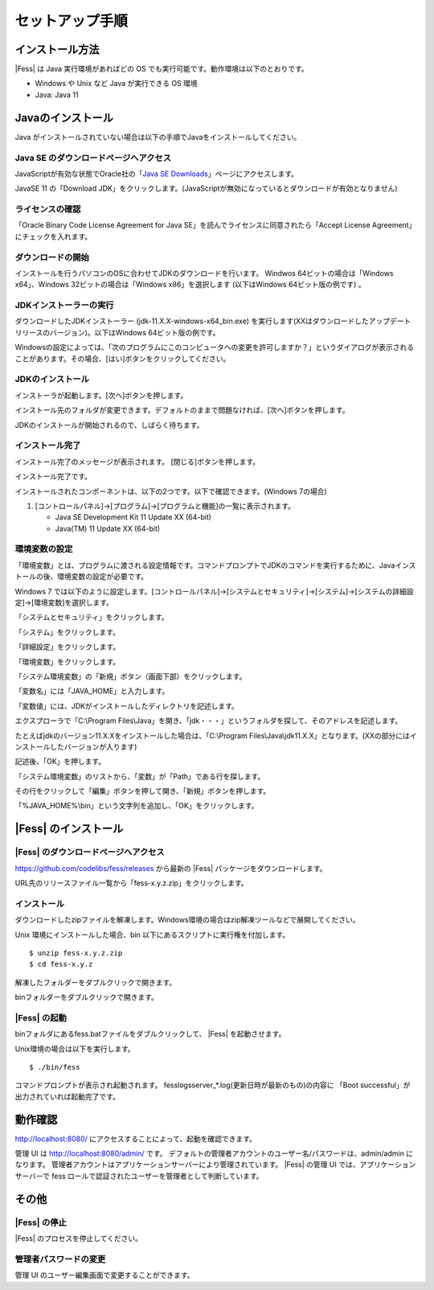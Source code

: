 ================
セットアップ手順
================

インストール方法
================

|Fess| は Java 実行環境があればどの OS
でも実行可能です。動作環境は以下のとおりです。

-  Windows や Unix など Java が実行できる OS 環境

-  Java: Java 11

Javaのインストール
==================

Java がインストールされていない場合は以下の手順でJavaをインストールしてください。

Java SE のダウンロードページへアクセス
--------------------------------------

JavaScriptが有効な状態でOracle社の「`Java SE
Downloads <http://www.oracle.com/technetwork/java/javase/downloads/index.html>`_」ページにアクセスします。

JavaSE 11 の「Download JDK」をクリックします。(JavaScriptが無効になっているとダウンロードが有効となりません)

|image0|

ライセンスの確認
----------------

「Oracle Binary Code License Agreement for Java SE」を読んでライセンスに同意されたら「Accept License Agreement」にチェックを入れます。

|image1|

ダウンロードの開始
------------------

インストールを行うパソコンのOSに合わせてJDKのダウンロードを行います。
Windwos 64ビットの場合は「Windows x64」、Windows 32ビットの場合は「Windows x86」を選択します (以下はWindows 64ビット版の例です) 。

|image2|

JDKインストーラーの実行
-----------------------

ダウンロードしたJDKインストーラー (jdk-11.X.X-windows-x64_bin.exe)
を実行します(XXはダウンロードしたアップデートリリースのバージョン)。以下はWindows
64ビット版の例です。

|image3|

Windowsの設定によっては、「次のプログラムにこのコンピュータへの変更を許可しますか？」というダイアログが表示されることがあります。その場合、[はい]ボタンをクリックしてください。

JDKのインストール
-----------------

インストーラが起動します。[次へ]ボタンを押します。

|image4|

インストール先のフォルダが変更できます。デフォルトのままで問題なければ、[次へ]ボタンを押します。

|image5|

JDKのインストールが開始されるので、しばらく待ちます。

|image6|


インストール完了
----------------

インストール完了のメッセージが表示されます。 [閉じる]ボタンを押します。

|image7|

インストール完了です。

インストールされたコンポーネントは、以下の2つです。以下で確認できます。(Windows
7の場合)

1. [コントロールパネル]→[プログラム]→[プログラムと機能]の一覧に表示されます。

   -  Java SE Development Kit 11 Update XX (64-bit)

   -  Java(TM) 11 Update XX (64-bit)

環境変数の設定
--------------

「環境変数」とは、プログラムに渡される設定情報です。コマンドプロンプトでJDKのコマンドを実行するために、Javaインストールの後、環境変数の設定が必要です。

Windows 7
では以下のように設定します。[コントロールパネル]→[システムとセキュリティ]→[システム]→[システムの詳細設定]→[環境変数]を選択します。

|image8|

「システムとセキュリティ」をクリックします。

|image9|

「システム」をクリックします。

|image10|

「詳細設定」をクリックします。

|image11|

「環境変数」をクリックします。

|image12|

「システム環境変数」の「新規」ボタン（画面下部）をクリックします。

|image13|

「変数名」には「JAVA\_HOME」と入力します。

|image14|

「変数値」には、JDKがインストールしたディレクトリを記述します。

エクスプローラで「C:\\Program
Files\\Java」を開き、「jdk・・・」というフォルダを探して、そのアドレスを記述します。

たとえばjdkのバージョン11.X.Xをインストールした場合は、「C:\\Program
Files\\Java\\jdk11.X.X」となります。(XXの部分にはインストールしたバージョンが入ります)

記述後、「OK」を押します。

「システム環境変数」のリストから、「変数」が「Path」である行を探します。

|image15|

その行をクリックして「編集」ボタンを押して開き、「新規」ボタンを押します。

|image16|

「%JAVA\_HOME%\\bin」という文字列を追加し、「OK」をクリックします。

|image17|

|Fess| のインストール
==================

|Fess| のダウンロードページへアクセス
----------------------------------

https://github.com/codelibs/fess/releases から最新の |Fess| パッケージをダウンロードします。

URL先のリリースファイル一覧から「fess-x.y.z.zip」をクリックします。

|image18|

インストール
------------

ダウンロードしたzipファイルを解凍します。Windows環境の場合はzip解凍ツールなどで展開してください。

Unix 環境にインストールした場合、bin
以下にあるスクリプトに実行権を付加します。

::

    $ unzip fess-x.y.z.zip
    $ cd fess-x.y.z

|image19|

解凍したフォルダーをダブルクリックで開きます。

|image20|

binフォルダーをダブルクリックで開きます。

|image21|

|Fess| の起動
-----------

binフォルダにあるfess.batファイルをダブルクリックして、 |Fess| を起動させます。

Unix環境の場合は以下を実行します。

::

    $ ./bin/fess

|image22|

コマンドプロンプトが表示され起動されます。
fess\logs\server_*.log(更新日時が最新のもの)の内容に
「Boot successful」が出力されていれば起動完了です。

動作確認
========

http://localhost:8080/
にアクセスすることによって、起動を確認できます。

管理 UI は http://localhost:8080/admin/ です。
デフォルトの管理者アカウントのユーザー名/パスワードは、admin/admin
になります。
管理者アカウントはアプリケーションサーバーにより管理されています。 |Fess|
の管理 UI では、アプリケーションサーバーで fess
ロールで認証されたユーザーを管理者として判断しています。

その他
======

|Fess| の停止
-----------

|Fess| のプロセスを停止してください。

管理者パスワードの変更
----------------------

管理 UI のユーザー編集画面で変更することができます。

.. |image0| image:: ../resources/images/ja/install/java-1.png
.. |image1| image:: ../resources/images/ja/install/java-2.png
.. |image2| image:: ../resources/images/ja/install/java-3.png
.. |image3| image:: ../resources/images/ja/install/java-4.png
.. |image4| image:: ../resources/images/ja/install/java-5.png
.. |image5| image:: ../resources/images/ja/install/java-6.png
.. |image6| image:: ../resources/images/ja/install/java-7.png
.. |image7| image:: ../resources/images/ja/install/java-8.png
.. |image8| image:: ../resources/images/ja/install/java-9.png
.. |image9| image:: ../resources/images/ja/install/java-10.png
.. |image10| image:: ../resources/images/ja/install/java-11.png
.. |image11| image:: ../resources/images/ja/install/java-12.png
.. |image12| image:: ../resources/images/ja/install/java-13.png
.. |image13| image:: ../resources/images/ja/install/java-14.png
.. |image14| image:: ../resources/images/ja/install/java-15.png
.. |image15| image:: ../resources/images/ja/install/java-16.png
.. |image16| image:: ../resources/images/ja/install/java-17.png
.. |image17| image:: ../resources/images/ja/install/java-18.png
.. |image18| image:: ../resources/images/ja/install/Fess-1.png
.. |image19| image:: ../resources/images/ja/install/Fess-2.png
.. |image20| image:: ../resources/images/ja/install/Fess-3.png
.. |image21| image:: ../resources/images/ja/install/Fess-4.png
.. |image22| image:: ../resources/images/ja/install/Fess-5.png
